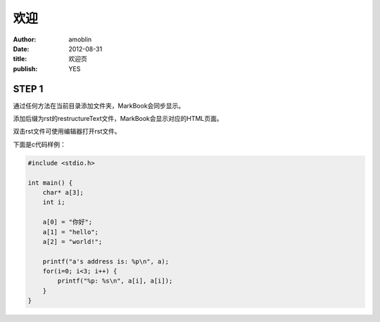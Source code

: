 ====
欢迎
====

:author: amoblin
:date: 2012-08-31
:title: 欢迎页
:publish: YES

STEP 1
=======

通过任何方法在当前目录添加文件夹，MarkBook会同步显示。

添加后缀为rst的restructureText文件，MarkBook会显示对应的HTML页面。

双击rst文件可使用编辑器打开rst文件。

下面是c代码样例：

.. code-block:: c

    #include <stdio.h>

    int main() {
        char* a[3];
        int i;

        a[0] = "你好";
        a[1] = "hello";
        a[2] = "world!";

        printf("a's address is: %p\n", a);
        for(i=0; i<3; i++) {
            printf("%p: %s\n", a[i], a[i]);
        }
    }
